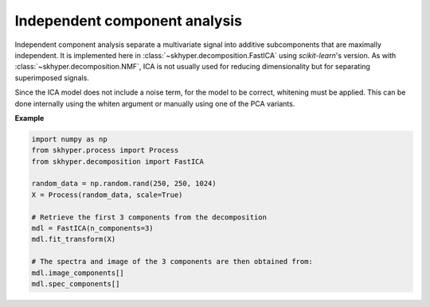 ==============================
Independent component analysis
==============================

Independent component analysis separate a multivariate signal into additive
subcomponents that are maximally independent. It is implemented here in
:class:`~skhyper.decomposition.FastICA` using `scikit-learn`'s version.
As with :class:`~skhyper.decomposition.NMF`, ICA is not usually used
for reducing dimensionality but for separating superimposed signals.

Since the ICA model does not include a noise term, for the model to be correct,
whitening must be applied. This can be done internally using the whiten
argument or manually using one of the PCA variants.

**Example**

.. code-block:: python

    import numpy as np
    from skhyper.process import Process
    from skhyper.decomposition import FastICA

    random_data = np.random.rand(250, 250, 1024)
    X = Process(random_data, scale=True)

    # Retrieve the first 3 components from the decomposition
    mdl = FastICA(n_components=3)
    mdl.fit_transform(X)

    # The spectra and image of the 3 components are then obtained from:
    mdl.image_components[]
    mdl.spec_components[]
